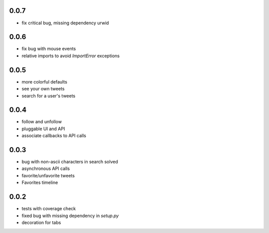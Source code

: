 0.0.7
-----
- fix critical bug, missing dependency urwid

0.0.6
-----
- fix bug with mouse events
- relative imports to avoid `ImportError` exceptions

0.0.5
-----
- more colorful defaults
- see your own tweets
- search for a user's tweets

0.0.4
-----
- follow and unfollow
- pluggable UI and API
- associate callbacks to API calls

0.0.3
-----
- bug with non-ascii characters in search solved
- asynchronous API calls
- favorite/unfavorite tweets
- Favorites timeline

0.0.2
-----
- tests with coverage check
- fixed bug with missing dependency in `setup.py`
- decoration for tabs
